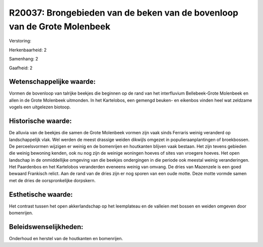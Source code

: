 R20037: Brongebieden van de beken van de bovenloop van de Grote Molenbeek
=========================================================================

Verstoring:

Herkenbaarheid: 2

Samenhang: 2

Gaafheid: 2


Wetenschappelijke waarde:
~~~~~~~~~~~~~~~~~~~~~~~~~

Vormen de bovenloop van talrijke beekjes die beginnen op de rand van
het interfluvium Bellebeek-Grote Molenbeek en allen in de Grote
Molenbeek uitmonden. In het Kartelobos, een gemengd beuken- en eikenbos
vinden heel wat zeldzame vogels een uitgelezen biotoop.


Historische waarde:
~~~~~~~~~~~~~~~~~~~

De alluvia van de beekjes die samen de Grote Molenbeek vormen zijn
vaak sinds Ferraris weinig veranderd op landschappelijk vlak. Wel werden
de meest drassige weiden dikwijls omgezet in populieraanplantingen of
broekbossen. De perceelsvormen wijzigen er weinig en de bomenrijen en
houtkanten blijven vaak bestaan. Het zijn tevens gebieden die weinig
bewoning kenden, ook nu nog zijn de weinige woningen hoeves of sites van
vroegere hoeves. Het open landschap in de onmiddellijke omgeving van die
beekjes ondergingen in die periode ook meestal weinig veranderingen. Het
Paardenbos en het Kartelobos veranderden eveneens weinig van omvang. De
dries van Mazenzele is een goed bewaard Frankisch relict. Aan de rand
van de dries zijn er nog sporen van een oude motte. Deze motte vormde
samen met de dries de oorspronkelijke dorpskern.


Esthetische waarde:
~~~~~~~~~~~~~~~~~~~

Het contrast tussen het open akkerlandschap op het leemplateau en de
valleien met bossen en weiden omgeven door bomenrijen.




Beleidswenselijkheden:
~~~~~~~~~~~~~~~~~~~~~

Onderhoud en herstel van de houtkanten en bomenrijen.
